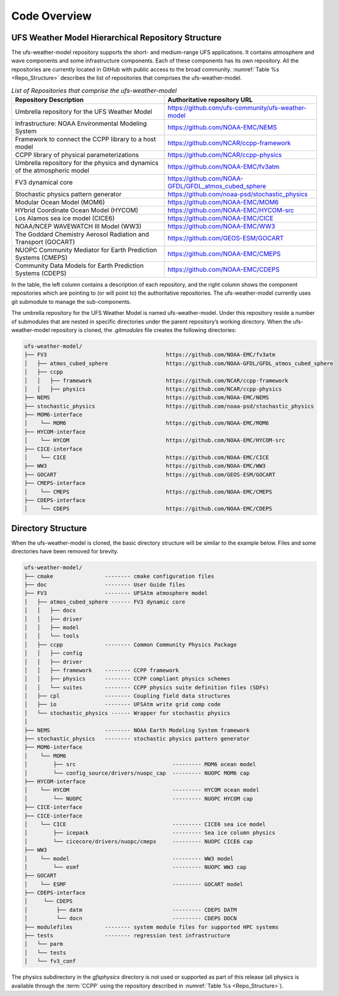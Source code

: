 .. _CodeOverview:

*************************
Code Overview
*************************

===================================================
UFS Weather Model Hierarchical Repository Structure
===================================================

The ufs-weather-model repository supports the short- and medium-range UFS applications. It contains atmosphere and wave components and some infrastructure components. Each of these components has its own repository. All the repositories are currently located in GitHub with public access to the broad community. :numref:`Table %s <Repo_Structure>` describes the list of repositories that comprises the ufs-weather-model.

.. _Repo_Structure:

.. list-table:: *List of Repositories that comprise the ufs-weather-model*
  :widths: 50 50
  :header-rows: 1

  * - Repository Description
    - Authoritative repository URL
  * - Umbrella repository for the UFS Weather Model
    - https://github.com/ufs-community/ufs-weather-model
  * - Infrastructure: NOAA Environmental Modeling System
    - https://github.com/NOAA-EMC/NEMS
  * - Framework to connect the CCPP library to a host model
    - https://github.com/NCAR/ccpp-framework
  * - CCPP library of physical parameterizations
    - https://github.com/NCAR/ccpp-physics
  * - Umbrella repository for the physics and dynamics of the atmospheric model
    - https://github.com/NOAA-EMC/fv3atm
  * - FV3 dynamical core
    - https://github.com/NOAA-GFDL/GFDL_atmos_cubed_sphere
  * - Stochastic physics pattern generator
    - https://github.com/noaa-psd/stochastic_physics
  * - Modular Ocean Model (MOM6)
    - https://github.com/NOAA-EMC/MOM6
  * - HYbrid Coordinate Ocean Model (HYCOM)
    - https://github.com/NOAA-EMC/HYCOM-src
  * - Los Alamos sea ice model (CICE6)
    - https://github.com/NOAA-EMC/CICE
  * - NOAA/NCEP WAVEWATCH III Model (WW3)
    - https://github.com/NOAA-EMC/WW3
  * - The Goddard Chemistry Aerosol Radiation and Transport (GOCART)
    - https://github.com/GEOS-ESM/GOCART 
  * - NUOPC Community Mediator for Earth Prediction Systems (CMEPS)
    - https://github.com/NOAA-EMC/CMEPS
  * - Community Data Models for Earth Prediction Systems (CDEPS)
    - https://github.com/NOAA-EMC/CDEPS

In the table, the left column contains a description of each repository, and the right column shows the component repositories which are pointing to (or will point to) the authoritative repositories. The ufs-weather-model currently uses git submodule to manage the sub-components.

The umbrella repository for the UFS Weather Model is named ufs-weather-model.  Under this repository reside a number of submodules that are nested in specific directories under the parent repository’s working directory.  When the ufs-weather-model repository is cloned, the *.gitmodules* file creates the following directories:

.. code-block:: console

   ufs-weather-model/
   ├── FV3                                     https://github.com/NOAA-EMC/fv3atm
   │   ├── atmos_cubed_sphere                  https://github.com/NOAA-GFDL/GFDL_atmos_cubed_sphere
   │   ├── ccpp
   │   │   ├── framework                       https://github.com/NCAR/ccpp-framework
   │   │   ├── physics                         https://github.com/NCAR/ccpp-physics
   ├── NEMS                                    https://github.com/NOAA-EMC/NEMS
   ├── stochastic_physics                      https://github.com/noaa-psd/stochastic_physics
   ├── MOM6-interface
   │    └── MOM6                               https://github.com/NOAA-EMC/MOM6
   ├── HYCOM-interface
   │    └── HYCOM                              https://github.com/NOAA-EMC/HYCOM-src
   ├── CICE-interface
   │    └── CICE                               https://github.com/NOAA-EMC/CICE
   ├── WW3                                     https://github.com/NOAA-EMC/WW3
   ├── GOCART                                  https://github.com/GEOS-ESM/GOCART
   ├── CMEPS-interface
   │    └── CMEPS                              https://github.com/NOAA-EMC/CMEPS
   ├── CDEPS-interface
   │    └── CDEPS                              https://github.com/NOAA-EMC/CDEPS
   
===================
Directory Structure
===================

When the ufs-weather-model is cloned, the basic directory structure will be similar to the example below. Files and some directories have been removed for brevity.


.. code-block:: console

   ufs-weather-model/
   ├── cmake                -------- cmake configuration files
   ├── doc                  -------- User Guide files
   ├── FV3                  -------- UFSAtm atmosphere model
   │   ├── atmos_cubed_sphere ------ FV3 dynamic core
   │   │   ├── docs
   │   │   ├── driver
   │   │   ├── model
   │   │   └── tools
   │   ├── ccpp             -------- Common Community Physics Package
   │   │   ├── config
   │   │   ├── driver
   │   │   ├── framework    -------- CCPP framework
   │   │   ├── physics      -------- CCPP compliant physics schemes
   │   │   └── suites       -------- CCPP physics suite definition files (SDFs)
   │   ├── cpl              -------- Coupling field data structures
   │   ├── io               -------- UFSAtm write grid comp code
   │   └── stochastic_physics ------ Wrapper for stochastic physics
   │
   ├── NEMS                 -------- NOAA Earth Modeling System framework
   ├── stochastic_physics   -------- stochastic physics pattern generator
   ├── MOM6-interface
   │    └── MOM6
   │        ├── src                              --------- MOM6 ocean model
   │        └── config_source/drivers/nuopc_cap  --------- NUOPC MOM6 cap
   ├── HYCOM-interface
   │    └── HYCOM                                --------- HYCOM ocean model
   │        └── NUOPC                            --------- NUOPC HYCOM cap
   ├── CICE-interface
   ├── CICE-interface
   │    └── CICE                                 --------- CICE6 sea ice model
   │        ├── icepack                          --------- Sea ice column physics
   │        └── cicecore/drivers/nuopc/cmeps     --------- NUOPC CICE6 cap
   ├── WW3
   │    └── model                                --------- WW3 model
   │        └── esmf                             --------- NUOPC WW3 cap
   ├── GOCART
   │    └── ESMF                                 --------- GOCART model
   ├── CDEPS-interface
   │     └── CDEPS
   │         ├── datm                            --------- CDEPS DATM
   │         └── docn                            --------- CDEPS DOCN
   ├── modulefiles          -------- system module files for supported HPC systems
   ├── tests                -------- regression test infrastructure
   │   └── parm
   │   └── tests
   │   └── fv3_conf   

The physics subdirectory in the *gfsphysics* directory  is not used or supported
as part of this release (all physics is available through the :term:`CCPP` using
the repository described in :numref:`Table %s <Repo_Structure>`).

